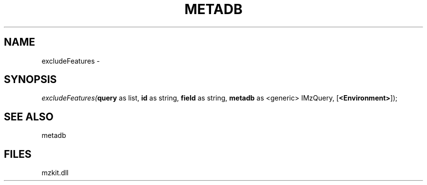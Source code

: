 .\" man page create by R# package system.
.TH METADB 1 2000-01-01 "excludeFeatures" "excludeFeatures"
.SH NAME
excludeFeatures \- 
.SH SYNOPSIS
\fIexcludeFeatures(\fBquery\fR as list, 
\fBid\fR as string, 
\fBfield\fR as string, 
\fBmetadb\fR as <generic> IMzQuery, 
[\fB<Environment>\fR]);\fR
.SH SEE ALSO
metadb
.SH FILES
.PP
mzkit.dll
.PP
